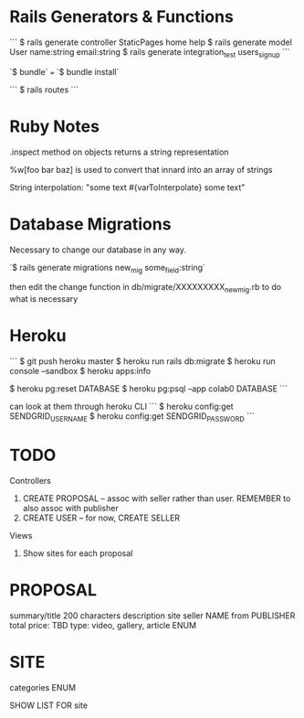 * Rails Generators & Functions
```
$ rails generate controller StaticPages home help
$ rails generate model User name:string email:string
$ rails generate integration_test users_signup
```

`$ bundle` === `$ bundle install`

```
$ rails routes
```

* Ruby Notes
.inspect method on objects returns a string representation

%w[foo bar baz] is used to convert that innard into an array of strings

String interpolation: "some text #{varToInterpolate} some text"

* Database Migrations
Necessary to change our database in any way.

`$ rails generate migrations new_mig some_field:string`

then edit the change function in db/migrate/XXXXXXXXX_new_mig.rb to do what is necessary 

* Heroku
```
$ git push heroku master
$ heroku run rails db:migrate
$ heroku run console --sandbox
$ heroku apps:info

$ heroku pg:reset DATABASE
$ heroku pg:psql --app colab0 DATABASE
```

can look at them through heroku CLI
```
$ heroku config:get SENDGRID_USERNAME
$ heroku config:get SENDGRID_PASSWORD
```



* TODO

Controllers
1) CREATE PROPOSAL -- assoc with seller rather than user. REMEMBER to also assoc with publisher
2) CREATE USER -- for now, CREATE SELLER

Views
1) Show sites for each proposal

* PROPOSAL
summary/title 200 characters
description
site
seller NAME from PUBLISHER
total price: TBD 
type: video, gallery, article   ENUM

* SITE
categories ENUM


SHOW LIST FOR site


